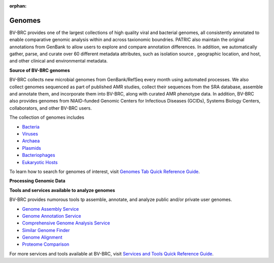 :orphan:
Genomes
=======

BV-BRC provides one of the largest collections of high quality viral and bacterial genomes, all consistently annotated to enable comparative genomic analysis within and across taxionomic boundries. PATRIC also maintain the original annotations from GenBank to allow users to explore and compare annotation differences. In addition, we automatically gather, parse, and curate over 60 different metadata attributes, such as isolation source , geographic location, and host, and other clinical and environmental metadata. 

**Source of BV-BRC genomes**

BV-BRC collects new microbial genomes from GenBank/RefSeq every month using automated processes. We also collect genomes sequenced as part of published AMR studies, collect their sequences from the SRA database, assemble and annotate them, and incorporate them into BV-BRC, along with curated AMR phenotype data. In addition, BV-BRC also provides genomes from NIAID-funded Genomic Centers for Infectious Diseases (GCIDs), Systems Biology Centers, collaborators, and other BV-BRC users. 

The collection of genomes includes 

- `Bacteria <https://alpha.bv-brc.org/view/Taxonomy/2#view_tab=genomes>`_
- `Viruses <https://alpha.bv-brc.org/view/Taxonomy/10239#view_tab=genomes>`_
- `Archaea <https://alpha.bv-brc.org/view/Taxonomy/2157#view_tab=genomes>`_ 
- `Plasmids <https://alpha.bv-brc.org/view/Taxonomy/2#view_tab=genomes&filter=eq(genome_status,%22Plasmid%22)>`_
- `Bacteriophages <https://alpha.bv-brc.org/view/Taxonomy/10239#view_tab=genomes>`_
- `Eukaryotic Hosts <https://alpha.bv-brc.org/view/Host/?eq(taxon_lineage_ids,2759)#view_tab=genomes>`_

To learn how to search for genomes of interest, visit `Genomes Tab Quick Reference Guide <https://docs.alpha.bv-brc.org/user_guides/organisms_taxon/genome_table.html>`_.

**Processing Genomic Data**

.. image:: images/genomes.png
   :alt: Genomes Chart
   
**Tools and services available to analyze genomes**

BV-BRC provides numorous tools tp assemble, annotate, and analyze public and/or private user genomes. 

- `Genome Assembly Service <https://alpha.bv-brc.org/app/Assembly>`_
- `Genome Annotation Service <https://alpha.bv-brc.org/app/Annotation>`_
- `Comprehensive Genome Analysis Service <https://alpha.bv-brc.org/app/ComprehensiveGenomeAnalysis>`_
- `Similar Genome Finder <https://alpha.bv-brc.org/app/GenomeDistance>`_
- `Genome Alignment <https://alpha.bv-brc.org/app/GenomeAlignment>`_
- `Proteome Comparison <https://alpha.bv-brc.org/app/SeqComparison>`_


For more services and tools available at BV-BRC, visit `Services and Tools Quick Reference Guide <.../services/services_tab.html>`_.
